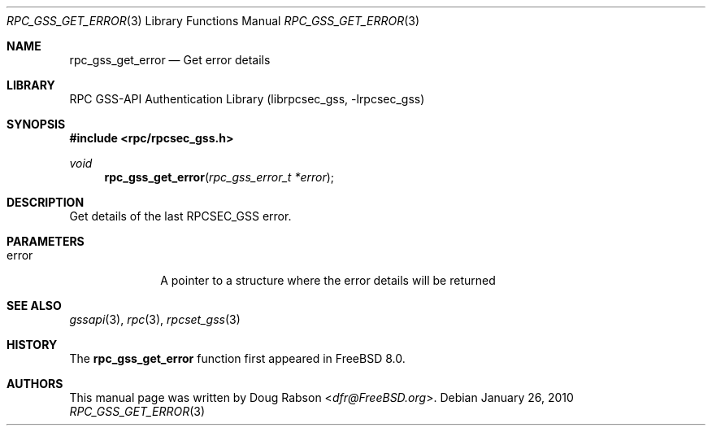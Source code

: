 .\" Copyright (c) 2008 Isilon Inc http://www.isilon.com/
.\" Authors: Doug Rabson <dfr@rabson.org>
.\" Developed with Red Inc: Alfred Perlstein <alfred@FreeBSD.org>
.\"
.\" Redistribution and use in source and binary forms, with or without
.\" modification, are permitted provided that the following conditions
.\" are met:
.\" 1. Redistributions of source code must retain the above copyright
.\"    notice, this list of conditions and the following disclaimer.
.\" 2. Redistributions in binary form must reproduce the above copyright
.\"    notice, this list of conditions and the following disclaimer in the
.\"    documentation and/or other materials provided with the distribution.
.\"
.\" THIS SOFTWARE IS PROVIDED BY THE AUTHOR AND CONTRIBUTORS ``AS IS'' AND
.\" ANY EXPRESS OR IMPLIED WARRANTIES, INCLUDING, BUT NOT LIMITED TO, THE
.\" IMPLIED WARRANTIES OF MERCHANTABILITY AND FITNESS FOR A PARTICULAR PURPOSE
.\" ARE DISCLAIMED.  IN NO EVENT SHALL THE AUTHOR OR CONTRIBUTORS BE LIABLE
.\" FOR ANY DIRECT, INDIRECT, INCIDENTAL, SPECIAL, EXEMPLARY, OR CONSEQUENTIAL
.\" DAMAGES (INCLUDING, BUT NOT LIMITED TO, PROCUREMENT OF SUBSTITUTE GOODS
.\" OR SERVICES; LOSS OF USE, DATA, OR PROFITS; OR BUSINESS INTERRUPTION)
.\" HOWEVER CAUSED AND ON ANY THEORY OF LIABILITY, WHETHER IN CONTRACT, STRICT
.\" LIABILITY, OR TORT (INCLUDING NEGLIGENCE OR OTHERWISE) ARISING IN ANY WAY
.\" OUT OF THE USE OF THIS SOFTWARE, EVEN IF ADVISED OF THE POSSIBILITY OF
.\" SUCH DAMAGE.
.\"
.\" $FreeBSD: releng/11.0/lib/librpcsec_gss/rpc_gss_get_error.3 276382 2014-12-29 21:59:44Z joel $
.Dd January 26, 2010
.Dt RPC_GSS_GET_ERROR 3
.Os
.Sh NAME
.Nm rpc_gss_get_error
.Nd "Get error details"
.Sh LIBRARY
.Lb librpcsec_gss
.Sh SYNOPSIS
.In rpc/rpcsec_gss.h
.Ft void
.Fn rpc_gss_get_error "rpc_gss_error_t *error"
.Sh DESCRIPTION
Get details of the last RPCSEC_GSS error.
.Sh PARAMETERS
.Bl -tag -width ".It error"
.It error
A pointer to a structure where the error details will be returned
.El
.Sh SEE ALSO
.Xr gssapi 3 ,
.Xr rpc 3 ,
.Xr rpcset_gss 3
.Sh HISTORY
The
.Nm
function first appeared in
.Fx 8.0 .
.Sh AUTHORS
This
manual page was written by
.An Doug Rabson Aq Mt dfr@FreeBSD.org .
